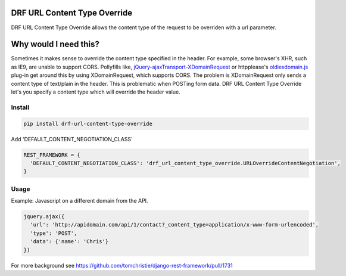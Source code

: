 DRF URL Content Type Override
===================================================

DRF URL Content Type Override allows the content type of the request to be overriden with a url parameter.


Why would I need this?
=============================
Sometimes it makes sense to override the content type specified in the header. For example, some browser's XHR, such as IE9, are unable to support CORS. Pollyfills like, `jQuery-ajaxTransport-XDomainRequest`_ or httpplease's `oldiexdomain.js`_ plug-in get around this by using XDomainRequest, which supports CORS. The problem is XDomainRequest only sends a content type of text/plain in the header. This is problematic when POSTing form data. DRF URL Content Type Override let's you specify a content type which will override the header value.

.. _`jQuery-ajaxTransport-XDomainRequest`: https://github.com/MoonScript/jQuery-ajaxTransport-XDomainRequest
.. _`oldiexdomain.js`: https://github.com/matthewwithanm/httpplease.js/blob/master/plugins/oldiexdomain.js


Install
-------------

.. code-block:: shell

  pip install drf-url-content-type-override

Add 'DEFAULT_CONTENT_NEGOTIATION_CLASS'

.. code-block:: python

  REST_FRAMEWORK = {
    'DEFAULT_CONTENT_NEGOTIATION_CLASS': 'drf_url_content_type_override.URLOverrideContentNegotiation',
  }


Usage
-------------
Example: Javascript on a different domain from the API.

.. code-block:: javascript

  jquery.ajax({
    'url': 'http://apidomain.com/api/1/contact?_content_type=application/x-www-form-urlencoded',
    'type': 'POST',
    'data': {'name': 'Chris'}
  })


For more background see https://github.com/tomchristie/django-rest-framework/pull/1731

